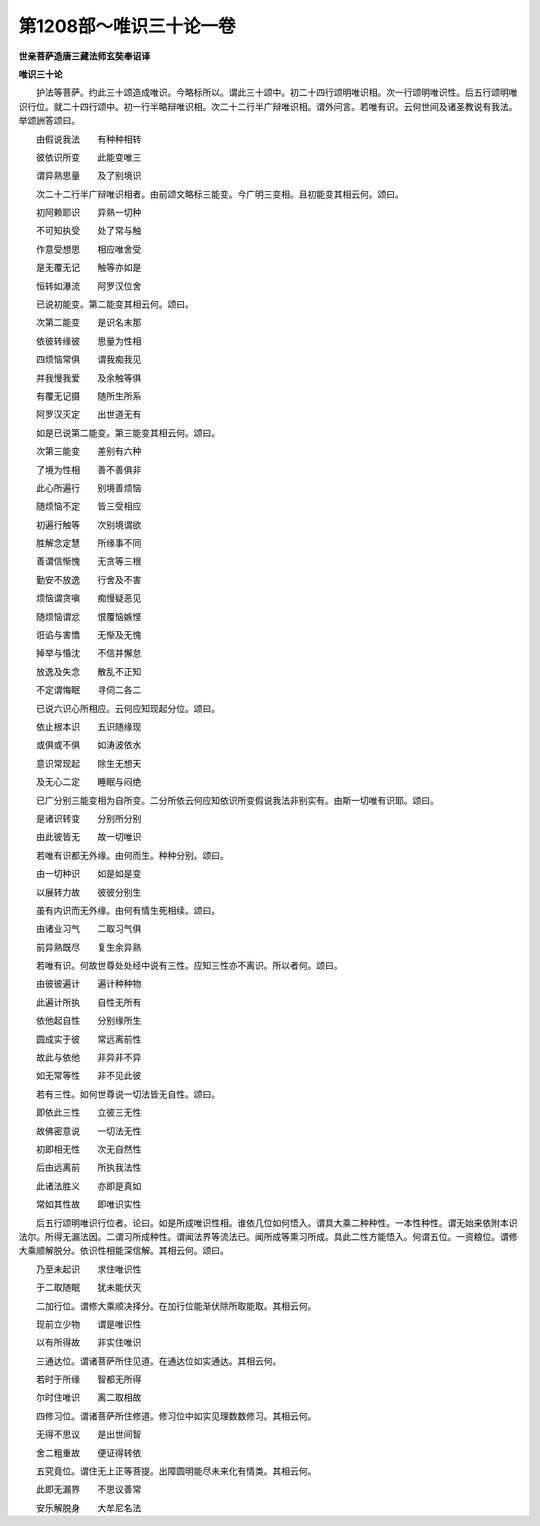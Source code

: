 第1208部～唯识三十论一卷
============================

**世亲菩萨造唐三藏法师玄奘奉诏译**

**唯识三十论**


　　护法等菩萨。约此三十颂造成唯识。今略标所以。谓此三十颂中。初二十四行颂明唯识相。次一行颂明唯识性。后五行颂明唯识行位。就二十四行颂中。初一行半略辩唯识相。次二十二行半广辩唯识相。谓外问言。若唯有识。云何世间及诸圣教说有我法。举颂詶答颂曰。

　　由假说我法　　有种种相转

　　彼依识所变　　此能变唯三

　　谓异熟思量　　及了别境识

　　次二十二行半广辩唯识相者。由前颂文略标三能变。今广明三变相。且初能变其相云何。颂曰。

　　初阿赖耶识　　异熟一切种

　　不可知执受　　处了常与触

　　作意受想思　　相应唯舍受

　　是无覆无记　　触等亦如是

　　恒转如瀑流　　阿罗汉位舍

　　已说初能变。第二能变其相云何。颂曰。

　　次第二能变　　是识名末那

　　依彼转缘彼　　思量为性相

　　四烦恼常俱　　谓我痴我见

　　并我慢我爱　　及余触等俱

　　有覆无记摄　　随所生所系

　　阿罗汉灭定　　出世道无有

　　如是已说第二能变。第三能变其相云何。颂曰。

　　次第三能变　　差别有六种

　　了境为性相　　善不善俱非

　　此心所遍行　　别境善烦恼

　　随烦恼不定　　皆三受相应

　　初遍行触等　　次别境谓欲

　　胜解念定慧　　所缘事不同

　　善谓信惭愧　　无贪等三根

　　勤安不放逸　　行舍及不害

　　烦恼谓贪嗔　　痴慢疑恶见

　　随烦恼谓忿　　恨覆恼嫉悭

　　诳谄与害憍　　无惭及无愧

　　掉举与惛沈　　不信并懈怠

　　放逸及失念　　散乱不正知

　　不定谓悔眠　　寻伺二各二

　　已说六识心所相应。云何应知现起分位。颂曰。

　　依止根本识　　五识随缘现

　　或俱或不俱　　如涛波依水

　　意识常现起　　除生无想天

　　及无心二定　　睡眠与闷绝

　　已广分别三能变相为自所变。二分所依云何应知依识所变假说我法非别实有。由斯一切唯有识耶。颂曰。

　　是诸识转变　　分别所分别

　　由此彼皆无　　故一切唯识

　　若唯有识都无外缘。由何而生。种种分别。颂曰。

　　由一切种识　　如是如是变

　　以展转力故　　彼彼分别生

　　虽有内识而无外缘。由何有情生死相续。颂曰。

　　由诸业习气　　二取习气俱

　　前异熟既尽　　复生余异熟

　　若唯有识。何故世尊处处经中说有三性。应知三性亦不离识。所以者何。颂曰。

　　由彼彼遍计　　遍计种种物

　　此遍计所执　　自性无所有

　　依他起自性　　分别缘所生

　　圆成实于彼　　常远离前性

　　故此与依他　　非异非不异

　　如无常等性　　非不见此彼

　　若有三性。如何世尊说一切法皆无自性。颂曰。

　　即依此三性　　立彼三无性

　　故佛密意说　　一切法无性

　　初即相无性　　次无自然性

　　后由远离前　　所执我法性

　　此诸法胜义　　亦即是真如

　　常如其性故　　即唯识实性

　　后五行颂明唯识行位者。论曰。如是所成唯识性相。谁依几位如何悟入。谓具大乘二种种性。一本性种性。谓无始来依附本识法尔。所得无漏法因。二谓习所成种性。谓闻法界等流法已。闻所成等熏习所成。具此二性方能悟入。何谓五位。一资粮位。谓修大乘顺解脱分。依识性相能深信解。其相云何。颂曰。

　　乃至未起识　　求住唯识性

　　于二取随眠　　犹未能伏灭

　　二加行位。谓修大乘顺决择分。在加行位能渐伏除所取能取。其相云何。

　　现前立少物　　谓是唯识性

　　以有所得故　　非实住唯识

　　三通达位。谓诸菩萨所住见道。在通达位如实通达。其相云何。

　　若时于所缘　　智都无所得

　　尔时住唯识　　离二取相故

　　四修习位。谓诸菩萨所住修道。修习位中如实见理数数修习。其相云何。

　　无得不思议　　是出世间智

　　舍二粗重故　　便证得转依

　　五究竟位。谓住无上正等菩提。出障圆明能尽未来化有情类。其相云何。

　　此即无漏界　　不思议善常

　　安乐解脱身　　大牟尼名法
